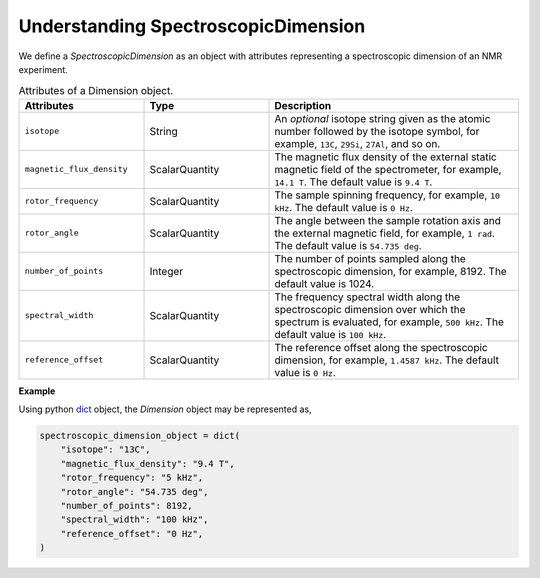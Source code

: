 

.. _spectroscopic_dimension:

Understanding SpectroscopicDimension
------------------------------------

We define a `SpectroscopicDimension` as an object with attributes representing
a spectroscopic dimension of an NMR experiment.

.. cssclass:: table-bordered table-hover

.. list-table:: Attributes of a Dimension object.
  :widths: 25 25 50
  :header-rows: 1

  * - Attributes
    - Type
    - Description

  * - ``isotope``
    - String
    - An `optional` isotope string given as the atomic number followed by
      the isotope symbol, for example, ``13C``, ``29Si``, ``27Al``, and so on.

  * - ``magnetic_flux_density``
    - ScalarQuantity
    - The magnetic flux density of the external static magnetic field of the
      spectrometer, for example, ``14.1 T``. The default value is ``9.4 T``.

  * - ``rotor_frequency``
    - ScalarQuantity
    - The sample spinning frequency, for example, ``10 kHz``. The default value
      is ``0 Hz``.

  * - ``rotor_angle``
    - ScalarQuantity
    - The angle between the sample rotation axis and the external magnetic
      field, for example, ``1 rad``. The default value is ``54.735 deg``.

  * - ``number_of_points``
    - Integer
    - The number of points sampled along the spectroscopic dimension, for example, 8192.
      The default value is 1024.

  * - ``spectral_width``
    - ScalarQuantity
    - The frequency spectral width along the spectroscopic dimension over which
      the spectrum is evaluated, for example, ``500 kHz``. The default value
      is ``100 kHz``.

  * - ``reference_offset``
    - ScalarQuantity
    - The reference offset along the spectroscopic dimension, for example,
      ``1.4587 kHz``. The default value is ``0 Hz``.

**Example**

Using python `dict <https://docs.python.org/3/library/stdtypes.html?highlight=dict#dict>`_
object, the `Dimension` object may be represented as,

.. code-block:: py

    spectroscopic_dimension_object = dict(
        "isotope": "13C",
        "magnetic_flux_density": "9.4 T",
        "rotor_frequency": "5 kHz",
        "rotor_angle": "54.735 deg",
        "number_of_points": 8192,
        "spectral_width": "100 kHz",
        "reference_offset": "0 Hz",
    )
